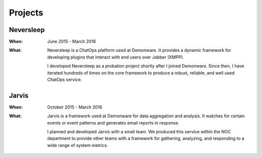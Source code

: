 Projects
========

.. _Neversleep:

Neversleep
----------

:When:

    June 2015 - March 2016

:What:

    Neversleep is a ChatOps platform used at Demonware. It provides a dynamic
    framework for developing plugins that interact with end users over Jabber (XMPP).

    I developed Neversleep as a probation project shortly after I joined Demonware.
    Since then, I have iterated hundreds of times on the core framework to produce
    a robust, reliable, and well used ChatOps service.

.. _Jarvis:

Jarvis
------
    
:When:

    October 2015 - March 2016

:What:

    Jarvis is a framework used at Demonware for data aggregation and analysis.
    It watches for certain events or event patterns and generates email reports
    in response.

    I planned and developed Jarvis with a small team. We produced this
    service within the NOC department to provide other teams with a framework for
    gathering, analyzing, and responding to a wide range of system metrics.
